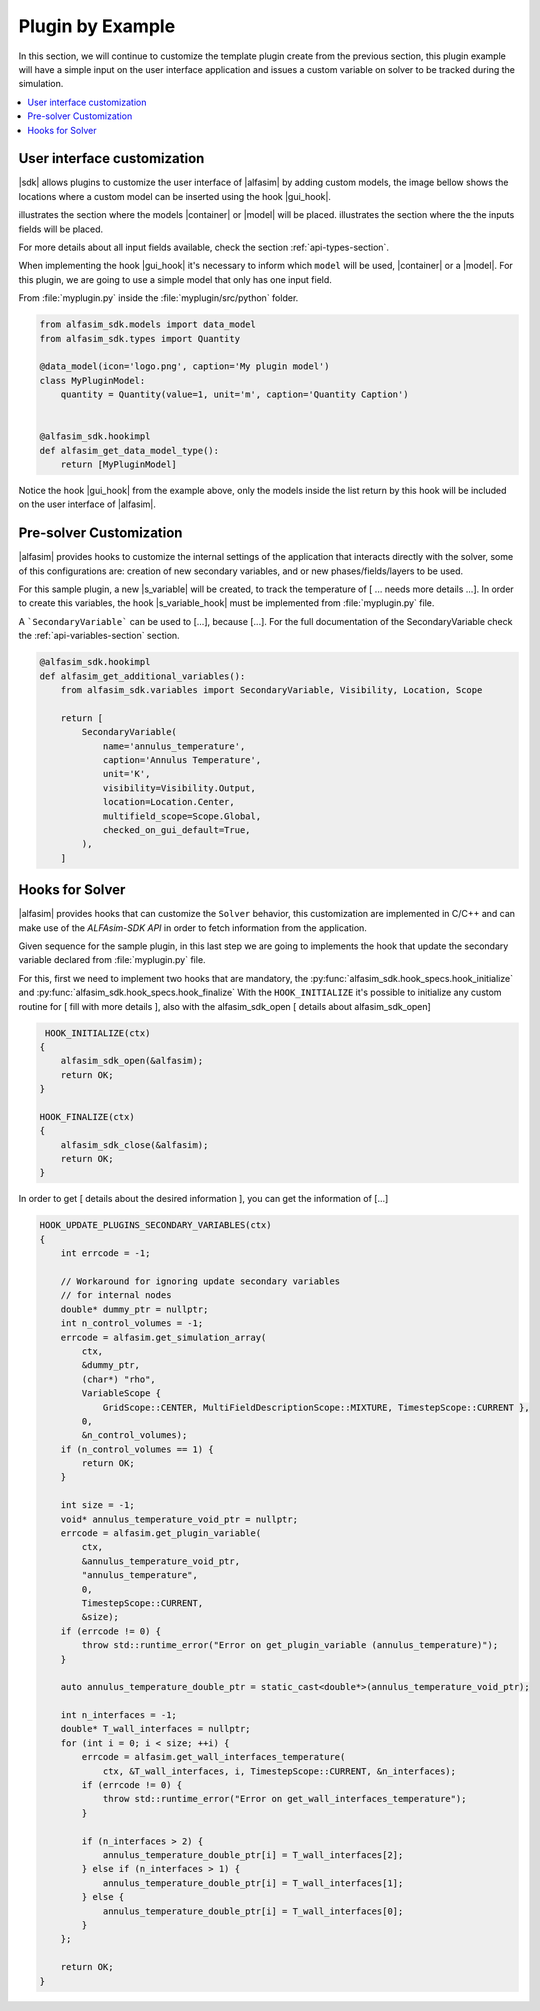 
.. _plugin-by-example-section:

Plugin by Example
=================

.. Defining the substitution variables used across this file
.. |alfasim| replace:: :program:`ALFAsim`
.. |sdk| replace:: :program:`ALFAsim-SDK`

.. |gui_hook| replace:: :py:func:`alfasim_get_data_model_type`
.. |container| replace:: :py:func:`alfasim_sdk.models.container_model`
.. |model| replace:: :py:func:`alfasim_sdk.models.data_model`
.. |s_variable| replace:: :py:func:`alfasim_sdk.variables.SecondaryVariable`
.. |s_variable_hook| replace:: :py:func:`alfasim_get_additional_variables`

.. |marker_1| image:: _static/marker_1.png
    :scale: 80%

.. |marker_2| image:: _static/marker_2.png
    :scale: 80%


In this section, we will continue to customize the template plugin create from the previous section,
this plugin example will have a simple input on the user interface application and issues a custom variable on
solver to be tracked during the simulation.

.. contents::
    :depth: 3
    :local:


User interface customization
----------------------------

|sdk| allows plugins to customize the user interface of |alfasim| by adding custom models, the image bellow shows
the locations where a custom model can be inserted using the hook |gui_hook|.

.. image:: _static/alfasim_get_data_model_type_main.png
    :target: _static/alfasim_get_data_model_type_main.png


|marker_1| illustrates the section where the models |container| or |model| will be placed.
|marker_2| illustrates the section where the the inputs fields will be placed.

For more details about all input fields available, check the section :ref:`api-types-section`.

When implementing the hook |gui_hook| it's necessary to inform which ``model`` will be used, |container| or a |model|.
For this plugin, we are going to use a simple model that only has one input field.

From :file:`myplugin.py` inside the :file:`myplugin/src/python` folder.

.. code-block:: python

    from alfasim_sdk.models import data_model
    from alfasim_sdk.types import Quantity

    @data_model(icon='logo.png', caption='My plugin model')
    class MyPluginModel:
        quantity = Quantity(value=1, unit='m', caption='Quantity Caption')


    @alfasim_sdk.hookimpl
    def alfasim_get_data_model_type():
        return [MyPluginModel]


Notice the hook |gui_hook| from the example above, only the models inside the list return by this hook will be included
on the user interface of |alfasim|.


Pre-solver Customization
------------------------

|alfasim| provides hooks to customize the internal settings of the application that interacts directly with the solver,
some of this configurations are: creation of new secondary variables, and  or new phases/fields/layers to be used.

For this sample plugin, a new |s_variable| will be created, to track the temperature of [ ... needs more details ...].
In order to create this variables, the hook |s_variable_hook| must be implemented from :file:`myplugin.py` file.

A ```SecondaryVariable``` can be used to [...], because [...].
For the full documentation of the SecondaryVariable check the :ref:`api-variables-section` section.

.. code-block:: python

    @alfasim_sdk.hookimpl
    def alfasim_get_additional_variables():
        from alfasim_sdk.variables import SecondaryVariable, Visibility, Location, Scope

        return [
            SecondaryVariable(
                name='annulus_temperature',
                caption='Annulus Temperature',
                unit='K',
                visibility=Visibility.Output,
                location=Location.Center,
                multifield_scope=Scope.Global,
                checked_on_gui_default=True,
            ),
        ]


Hooks for Solver
----------------

|alfasim| provides hooks that can customize the ``Solver`` behavior, this customization are implemented in C/C++ and can
make use of the `ALFAsim-SDK API` in order to fetch information from the application.

Given sequence for the sample plugin, in this last step we are going to implements the hook that update the secondary variable
declared from :file:`myplugin.py` file.

For this, first we need to implement two hooks that are mandatory, the :py:func:`alfasim_sdk.hook_specs.hook_initialize` and :py:func:`alfasim_sdk.hook_specs.hook_finalize`
With the ``HOOK_INITIALIZE`` it's possible to initialize any custom routine for [ fill with more details ], also
with the alfasim_sdk_open [ details about alfasim_sdk_open]

.. code-block:: cpp

     HOOK_INITIALIZE(ctx)
    {
        alfasim_sdk_open(&alfasim);
        return OK;
    }

    HOOK_FINALIZE(ctx)
    {
        alfasim_sdk_close(&alfasim);
        return OK;
    }

In order to get [ details about the desired information ], you can get the information of [...]

.. code-block:: cpp

    HOOK_UPDATE_PLUGINS_SECONDARY_VARIABLES(ctx)
    {
        int errcode = -1;

        // Workaround for ignoring update secondary variables
        // for internal nodes
        double* dummy_ptr = nullptr;
        int n_control_volumes = -1;
        errcode = alfasim.get_simulation_array(
            ctx,
            &dummy_ptr,
            (char*) "rho",
            VariableScope {
                GridScope::CENTER, MultiFieldDescriptionScope::MIXTURE, TimestepScope::CURRENT },
            0,
            &n_control_volumes);
        if (n_control_volumes == 1) {
            return OK;
        }

        int size = -1;
        void* annulus_temperature_void_ptr = nullptr;
        errcode = alfasim.get_plugin_variable(
            ctx,
            &annulus_temperature_void_ptr,
            "annulus_temperature",
            0,
            TimestepScope::CURRENT,
            &size);
        if (errcode != 0) {
            throw std::runtime_error("Error on get_plugin_variable (annulus_temperature)");
        }

        auto annulus_temperature_double_ptr = static_cast<double*>(annulus_temperature_void_ptr);

        int n_interfaces = -1;
        double* T_wall_interfaces = nullptr;
        for (int i = 0; i < size; ++i) {
            errcode = alfasim.get_wall_interfaces_temperature(
                ctx, &T_wall_interfaces, i, TimestepScope::CURRENT, &n_interfaces);
            if (errcode != 0) {
                throw std::runtime_error("Error on get_wall_interfaces_temperature");
            }

            if (n_interfaces > 2) {
                annulus_temperature_double_ptr[i] = T_wall_interfaces[2];
            } else if (n_interfaces > 1) {
                annulus_temperature_double_ptr[i] = T_wall_interfaces[1];
            } else {
                annulus_temperature_double_ptr[i] = T_wall_interfaces[0];
            }
        };

        return OK;
    }

